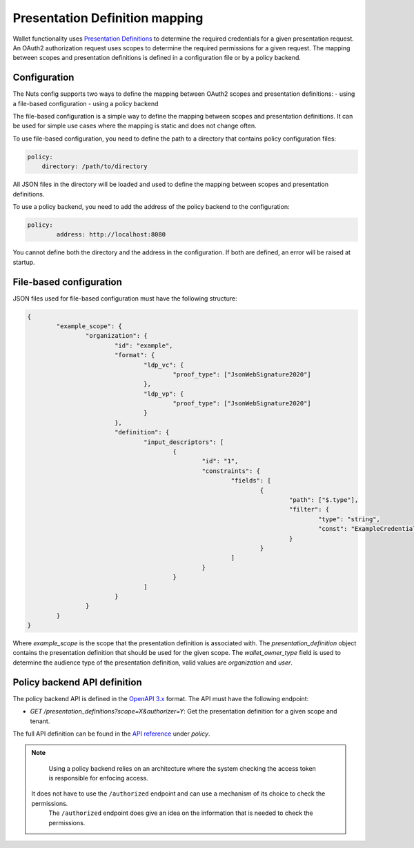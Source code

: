 .. _pex:

Presentation Definition mapping
###############################

Wallet functionality uses `Presentation Definitions <https://identity.foundation/presentation-exchange/>`_ to determine the required credentials for a given presentation request.
An OAuth2 authorization request uses scopes to determine the required permissions for a given request.
The mapping between scopes and presentation definitions is defined in a configuration file or by a policy backend.

Configuration
*************

The Nuts config supports two ways to define the mapping between OAuth2 scopes and presentation definitions:
- using a file-based configuration
- using a policy backend

The file-based configuration is a simple way to define the mapping between scopes and presentation definitions.
It can be used for simple use cases where the mapping is static and does not change often.

To use file-based configuration, you need to define the path to a directory that contains policy configuration files:

.. code-block:: yaml

    policy:
        directory: /path/to/directory

All JSON files in the directory will be loaded and used to define the mapping between scopes and presentation definitions.

To use a policy backend, you need to add the address of the policy backend to the configuration:

.. code-block:: yaml

	policy:
		address: http://localhost:8080

You cannot define both the directory and the address in the configuration. If both are defined, an error will be raised at startup.

File-based configuration
************************

JSON files used for file-based configuration must have the following structure:

.. code-block:: json

	{
		"example_scope": {
			"organization": {
				"id": "example",
				"format": {
					"ldp_vc": {
						"proof_type": ["JsonWebSignature2020"]
					},
					"ldp_vp": {
						"proof_type": ["JsonWebSignature2020"]
					}
				},
				"definition": {
					"input_descriptors": [
						{
							"id": "1",
							"constraints": {
								"fields": [
									{
										"path": ["$.type"],
										"filter": {
											"type": "string",
											"const": "ExampleCredential"
										}
									}
								]
							}
						}
					]
				}
			}
		}
	}

Where `example_scope` is the scope that the presentation definition is associated with.
The `presentation_definition` object contains the presentation definition that should be used for the given scope.
The `wallet_owner_type` field is used to determine the audience type of the presentation definition, valid values are `organization` and `user`.

Policy backend API definition
*****************************

The policy backend API is defined in the `OpenAPI 3.x <https://spec.openapis.org/oas/latest.html>`_ format.
The API must have the following endpoint:

- `GET /presentation_definitions?scope=X&authorizer=Y`: Get the presentation definition for a given scope and tenant.

The full API definition can be found in the `API reference <nuts-node-api>`_ under *policy*.

.. note::

	Using a policy backend relies on an architecture where the system checking the access token is responsible for enfocing access.
    It does not have to use the ``/authorized`` endpoint and can use a mechanism of its choice to check the permissions.
	The ``/authorized`` endpoint does give an idea on the information that is needed to check the permissions.